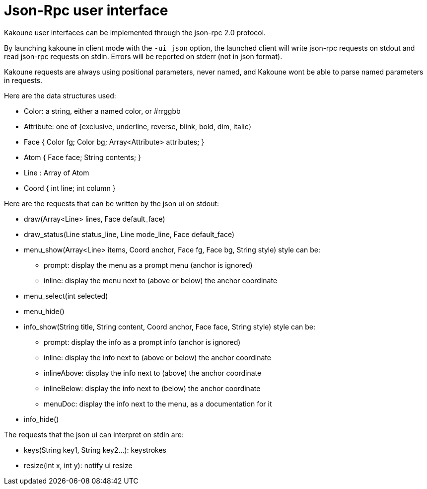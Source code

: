 Json-Rpc user interface
=======================

Kakoune user interfaces can be implemented through the json-rpc 2.0 protocol.

By launching kakoune in client mode with the `-ui json` option, the launched
client will write json-rpc requests on stdout and read json-rpc requests
on stdin.  Errors will be reported on stderr (not in json format).

Kakoune requests are always using positional parameters, never named, and
Kakoune wont be able to parse named parameters in requests.

Here are the data structures used:

* Color: a string, either a named color, or #rrggbb
* Attribute: one of {exclusive, underline, reverse, blink, bold, dim, italic}
* Face { Color fg; Color bg; Array<Attribute> attributes; }
* Atom { Face face; String contents; }
* Line : Array of Atom
* Coord { int line; int column }

Here are the requests that can be written by the json ui on stdout:

* draw(Array<Line> lines, Face default_face)
* draw_status(Line status_line, Line mode_line,
              Face default_face)
* menu_show(Array<Line> items, Coord anchor, Face fg, Face bg,
            String style)
  style can be:
  - prompt: display the menu as a prompt menu (anchor is ignored)
  - inline: display the menu next to (above or below) the anchor coordinate
* menu_select(int selected)
* menu_hide()
* info_show(String title, String content, Coord anchor, Face face, String style)
  style can be:
  - prompt: display the info as a prompt info (anchor is ignored)
  - inline: display the info next to (above or below) the anchor coordinate
  - inlineAbove: display the info next to (above) the anchor coordinate
  - inlineBelow: display the info next to (below) the anchor coordinate
  - menuDoc: display the info next to the menu, as a documentation for it
* info_hide()

The requests that the json ui can interpret on stdin are:

* keys(String key1, String key2...): keystrokes
* resize(int x, int y): notify ui resize

